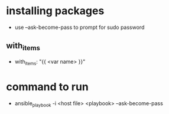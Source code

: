 * installing packages
  - use --ask-become-pass to prompt for sudo password
** with_items
   - with_items: "{{ <var name> }}"
* command to run
  - ansible_playbook -i <host file> <playbook> --ask-become-pass
